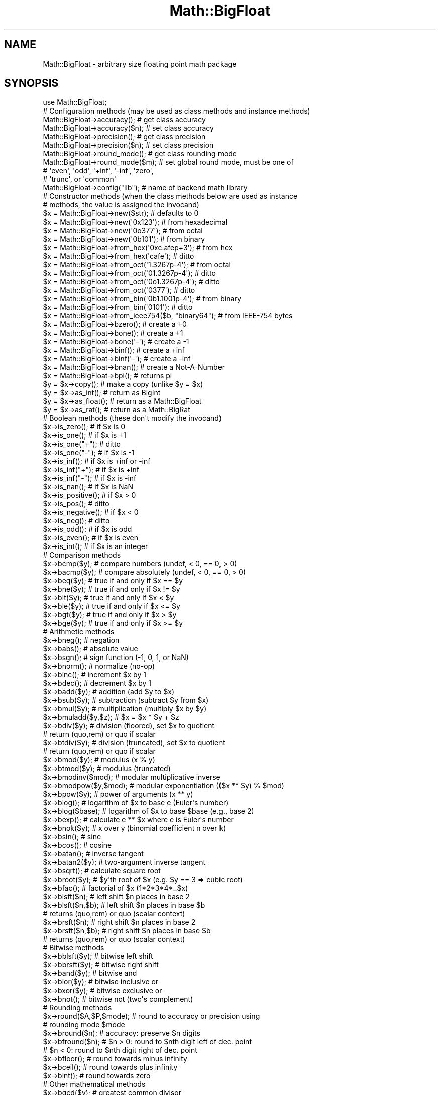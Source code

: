 .\" -*- mode: troff; coding: utf-8 -*-
.\" Automatically generated by Pod::Man 5.0102 (Pod::Simple 3.45)
.\"
.\" Standard preamble:
.\" ========================================================================
.de Sp \" Vertical space (when we can't use .PP)
.if t .sp .5v
.if n .sp
..
.de Vb \" Begin verbatim text
.ft CW
.nf
.ne \\$1
..
.de Ve \" End verbatim text
.ft R
.fi
..
.\" \*(C` and \*(C' are quotes in nroff, nothing in troff, for use with C<>.
.ie n \{\
.    ds C` ""
.    ds C' ""
'br\}
.el\{\
.    ds C`
.    ds C'
'br\}
.\"
.\" Escape single quotes in literal strings from groff's Unicode transform.
.ie \n(.g .ds Aq \(aq
.el       .ds Aq '
.\"
.\" If the F register is >0, we'll generate index entries on stderr for
.\" titles (.TH), headers (.SH), subsections (.SS), items (.Ip), and index
.\" entries marked with X<> in POD.  Of course, you'll have to process the
.\" output yourself in some meaningful fashion.
.\"
.\" Avoid warning from groff about undefined register 'F'.
.de IX
..
.nr rF 0
.if \n(.g .if rF .nr rF 1
.if (\n(rF:(\n(.g==0)) \{\
.    if \nF \{\
.        de IX
.        tm Index:\\$1\t\\n%\t"\\$2"
..
.        if !\nF==2 \{\
.            nr % 0
.            nr F 2
.        \}
.    \}
.\}
.rr rF
.\" ========================================================================
.\"
.IX Title "Math::BigFloat 3"
.TH Math::BigFloat 3 2024-04-16 "perl v5.40.0" "Perl Programmers Reference Guide"
.\" For nroff, turn off justification.  Always turn off hyphenation; it makes
.\" way too many mistakes in technical documents.
.if n .ad l
.nh
.SH NAME
Math::BigFloat \- arbitrary size floating point math package
.SH SYNOPSIS
.IX Header "SYNOPSIS"
.Vb 1
\&  use Math::BigFloat;
\&
\&  # Configuration methods (may be used as class methods and instance methods)
\&
\&  Math::BigFloat\->accuracy();     # get class accuracy
\&  Math::BigFloat\->accuracy($n);   # set class accuracy
\&  Math::BigFloat\->precision();    # get class precision
\&  Math::BigFloat\->precision($n);  # set class precision
\&  Math::BigFloat\->round_mode();   # get class rounding mode
\&  Math::BigFloat\->round_mode($m); # set global round mode, must be one of
\&                                  # \*(Aqeven\*(Aq, \*(Aqodd\*(Aq, \*(Aq+inf\*(Aq, \*(Aq\-inf\*(Aq, \*(Aqzero\*(Aq,
\&                                  # \*(Aqtrunc\*(Aq, or \*(Aqcommon\*(Aq
\&  Math::BigFloat\->config("lib");  # name of backend math library
\&
\&  # Constructor methods (when the class methods below are used as instance
\&  # methods, the value is assigned the invocand)
\&
\&  $x = Math::BigFloat\->new($str);               # defaults to 0
\&  $x = Math::BigFloat\->new(\*(Aq0x123\*(Aq);            # from hexadecimal
\&  $x = Math::BigFloat\->new(\*(Aq0o377\*(Aq);            # from octal
\&  $x = Math::BigFloat\->new(\*(Aq0b101\*(Aq);            # from binary
\&  $x = Math::BigFloat\->from_hex(\*(Aq0xc.afep+3\*(Aq);  # from hex
\&  $x = Math::BigFloat\->from_hex(\*(Aqcafe\*(Aq);        # ditto
\&  $x = Math::BigFloat\->from_oct(\*(Aq1.3267p\-4\*(Aq);   # from octal
\&  $x = Math::BigFloat\->from_oct(\*(Aq01.3267p\-4\*(Aq);  # ditto
\&  $x = Math::BigFloat\->from_oct(\*(Aq0o1.3267p\-4\*(Aq); # ditto
\&  $x = Math::BigFloat\->from_oct(\*(Aq0377\*(Aq);        # ditto
\&  $x = Math::BigFloat\->from_bin(\*(Aq0b1.1001p\-4\*(Aq); # from binary
\&  $x = Math::BigFloat\->from_bin(\*(Aq0101\*(Aq);        # ditto
\&  $x = Math::BigFloat\->from_ieee754($b, "binary64");  # from IEEE\-754 bytes
\&  $x = Math::BigFloat\->bzero();                 # create a +0
\&  $x = Math::BigFloat\->bone();                  # create a +1
\&  $x = Math::BigFloat\->bone(\*(Aq\-\*(Aq);               # create a \-1
\&  $x = Math::BigFloat\->binf();                  # create a +inf
\&  $x = Math::BigFloat\->binf(\*(Aq\-\*(Aq);               # create a \-inf
\&  $x = Math::BigFloat\->bnan();                  # create a Not\-A\-Number
\&  $x = Math::BigFloat\->bpi();                   # returns pi
\&
\&  $y = $x\->copy();        # make a copy (unlike $y = $x)
\&  $y = $x\->as_int();      # return as BigInt
\&  $y = $x\->as_float();    # return as a Math::BigFloat
\&  $y = $x\->as_rat();      # return as a Math::BigRat
\&
\&  # Boolean methods (these don\*(Aqt modify the invocand)
\&
\&  $x\->is_zero();          # if $x is 0
\&  $x\->is_one();           # if $x is +1
\&  $x\->is_one("+");        # ditto
\&  $x\->is_one("\-");        # if $x is \-1
\&  $x\->is_inf();           # if $x is +inf or \-inf
\&  $x\->is_inf("+");        # if $x is +inf
\&  $x\->is_inf("\-");        # if $x is \-inf
\&  $x\->is_nan();           # if $x is NaN
\&
\&  $x\->is_positive();      # if $x > 0
\&  $x\->is_pos();           # ditto
\&  $x\->is_negative();      # if $x < 0
\&  $x\->is_neg();           # ditto
\&
\&  $x\->is_odd();           # if $x is odd
\&  $x\->is_even();          # if $x is even
\&  $x\->is_int();           # if $x is an integer
\&
\&  # Comparison methods
\&
\&  $x\->bcmp($y);           # compare numbers (undef, < 0, == 0, > 0)
\&  $x\->bacmp($y);          # compare absolutely (undef, < 0, == 0, > 0)
\&  $x\->beq($y);            # true if and only if $x == $y
\&  $x\->bne($y);            # true if and only if $x != $y
\&  $x\->blt($y);            # true if and only if $x < $y
\&  $x\->ble($y);            # true if and only if $x <= $y
\&  $x\->bgt($y);            # true if and only if $x > $y
\&  $x\->bge($y);            # true if and only if $x >= $y
\&
\&  # Arithmetic methods
\&
\&  $x\->bneg();             # negation
\&  $x\->babs();             # absolute value
\&  $x\->bsgn();             # sign function (\-1, 0, 1, or NaN)
\&  $x\->bnorm();            # normalize (no\-op)
\&  $x\->binc();             # increment $x by 1
\&  $x\->bdec();             # decrement $x by 1
\&  $x\->badd($y);           # addition (add $y to $x)
\&  $x\->bsub($y);           # subtraction (subtract $y from $x)
\&  $x\->bmul($y);           # multiplication (multiply $x by $y)
\&  $x\->bmuladd($y,$z);     # $x = $x * $y + $z
\&  $x\->bdiv($y);           # division (floored), set $x to quotient
\&                          # return (quo,rem) or quo if scalar
\&  $x\->btdiv($y);          # division (truncated), set $x to quotient
\&                          # return (quo,rem) or quo if scalar
\&  $x\->bmod($y);           # modulus (x % y)
\&  $x\->btmod($y);          # modulus (truncated)
\&  $x\->bmodinv($mod);      # modular multiplicative inverse
\&  $x\->bmodpow($y,$mod);   # modular exponentiation (($x ** $y) % $mod)
\&  $x\->bpow($y);           # power of arguments (x ** y)
\&  $x\->blog();             # logarithm of $x to base e (Euler\*(Aqs number)
\&  $x\->blog($base);        # logarithm of $x to base $base (e.g., base 2)
\&  $x\->bexp();             # calculate e ** $x where e is Euler\*(Aqs number
\&  $x\->bnok($y);           # x over y (binomial coefficient n over k)
\&  $x\->bsin();             # sine
\&  $x\->bcos();             # cosine
\&  $x\->batan();            # inverse tangent
\&  $x\->batan2($y);         # two\-argument inverse tangent
\&  $x\->bsqrt();            # calculate square root
\&  $x\->broot($y);          # $y\*(Aqth root of $x (e.g. $y == 3 => cubic root)
\&  $x\->bfac();             # factorial of $x (1*2*3*4*..$x)
\&
\&  $x\->blsft($n);          # left shift $n places in base 2
\&  $x\->blsft($n,$b);       # left shift $n places in base $b
\&                          # returns (quo,rem) or quo (scalar context)
\&  $x\->brsft($n);          # right shift $n places in base 2
\&  $x\->brsft($n,$b);       # right shift $n places in base $b
\&                          # returns (quo,rem) or quo (scalar context)
\&
\&  # Bitwise methods
\&
\&  $x\->bblsft($y);         # bitwise left shift
\&  $x\->bbrsft($y);         # bitwise right shift
\&  $x\->band($y);           # bitwise and
\&  $x\->bior($y);           # bitwise inclusive or
\&  $x\->bxor($y);           # bitwise exclusive or
\&  $x\->bnot();             # bitwise not (two\*(Aqs complement)
\&
\&  # Rounding methods
\&  $x\->round($A,$P,$mode); # round to accuracy or precision using
\&                          # rounding mode $mode
\&  $x\->bround($n);         # accuracy: preserve $n digits
\&  $x\->bfround($n);        # $n > 0: round to $nth digit left of dec. point
\&                          # $n < 0: round to $nth digit right of dec. point
\&  $x\->bfloor();           # round towards minus infinity
\&  $x\->bceil();            # round towards plus infinity
\&  $x\->bint();             # round towards zero
\&
\&  # Other mathematical methods
\&
\&  $x\->bgcd($y);            # greatest common divisor
\&  $x\->blcm($y);            # least common multiple
\&
\&  # Object property methods (do not modify the invocand)
\&
\&  $x\->sign();              # the sign, either +, \- or NaN
\&  $x\->digit($n);           # the nth digit, counting from the right
\&  $x\->digit(\-$n);          # the nth digit, counting from the left
\&  $x\->length();            # return number of digits in number
\&  ($xl,$f) = $x\->length(); # length of number and length of fraction
\&                           # part, latter is always 0 digits long
\&                           # for Math::BigInt objects
\&  $x\->mantissa();          # return (signed) mantissa as BigInt
\&  $x\->exponent();          # return exponent as BigInt
\&  $x\->parts();             # return (mantissa,exponent) as BigInt
\&  $x\->sparts();            # mantissa and exponent (as integers)
\&  $x\->nparts();            # mantissa and exponent (normalised)
\&  $x\->eparts();            # mantissa and exponent (engineering notation)
\&  $x\->dparts();            # integer and fraction part
\&  $x\->fparts();            # numerator and denominator
\&  $x\->numerator();         # numerator
\&  $x\->denominator();       # denominator
\&
\&  # Conversion methods (do not modify the invocand)
\&
\&  $x\->bstr();         # decimal notation, possibly zero padded
\&  $x\->bsstr();        # string in scientific notation with integers
\&  $x\->bnstr();        # string in normalized notation
\&  $x\->bestr();        # string in engineering notation
\&  $x\->bdstr();        # string in decimal notation
\&  $x\->bfstr();        # string in fractional notation
\&
\&  $x\->as_hex();       # as signed hexadecimal string with prefixed 0x
\&  $x\->as_bin();       # as signed binary string with prefixed 0b
\&  $x\->as_oct();       # as signed octal string with prefixed 0
\&  $x\->to_ieee754($format); # to bytes encoded according to IEEE 754\-2008
\&
\&  # Other conversion methods
\&
\&  $x\->numify();           # return as scalar (might overflow or underflow)
.Ve
.SH DESCRIPTION
.IX Header "DESCRIPTION"
Math::BigFloat provides support for arbitrary precision floating point.
Overloading is also provided for Perl operators.
.PP
All operators (including basic math operations) are overloaded if you
declare your big floating point numbers as
.PP
.Vb 1
\&  $x = Math::BigFloat \-> new(\*(Aq12_3.456_789_123_456_789E\-2\*(Aq);
.Ve
.PP
Operations with overloaded operators preserve the arguments, which is
exactly what you expect.
.SS Input
.IX Subsection "Input"
Input values to these routines may be any scalar number or string that looks
like a number. Anything that is accepted by Perl as a literal numeric constant
should be accepted by this module.
.IP \(bu 4
Leading and trailing whitespace is ignored.
.IP \(bu 4
Leading zeros are ignored, except for floating point numbers with a binary
exponent, in which case the number is interpreted as an octal floating point
number. For example, "01.4p+0" gives 1.5, "00.4p+0" gives 0.5, but "0.4p+0"
gives a NaN. And while "0377" gives 255, "0377p0" gives 255.
.IP \(bu 4
If the string has a "0x" or "0X" prefix, it is interpreted as a hexadecimal
number.
.IP \(bu 4
If the string has a "0o" or "0O" prefix, it is interpreted as an octal number. A
floating point literal with a "0" prefix is also interpreted as an octal number.
.IP \(bu 4
If the string has a "0b" or "0B" prefix, it is interpreted as a binary number.
.IP \(bu 4
Underline characters are allowed in the same way as they are allowed in literal
numerical constants.
.IP \(bu 4
If the string can not be interpreted, NaN is returned.
.IP \(bu 4
For hexadecimal, octal, and binary floating point numbers, the exponent must be
separated from the significand (mantissa) by the letter "p" or "P", not "e" or
"E" as with decimal numbers.
.PP
Some examples of valid string input
.PP
.Vb 1
\&    Input string                Resulting value
\&
\&    123                         123
\&    1.23e2                      123
\&    12300e\-2                    123
\&
\&    67_538_754                  67538754
\&    \-4_5_6.7_8_9e+0_1_0         \-4567890000000
\&
\&    0x13a                       314
\&    0x13ap0                     314
\&    0x1.3ap+8                   314
\&    0x0.00013ap+24              314
\&    0x13a000p\-12                314
\&
\&    0o472                       314
\&    0o1.164p+8                  314
\&    0o0.0001164p+20             314
\&    0o1164000p\-10               314
\&
\&    0472                        472     Note!
\&    01.164p+8                   314
\&    00.0001164p+20              314
\&    01164000p\-10                314
\&
\&    0b100111010                 314
\&    0b1.0011101p+8              314
\&    0b0.00010011101p+12         314
\&    0b100111010000p\-3           314
\&
\&    0x1.921fb5p+1               3.14159262180328369140625e+0
\&    0o1.2677025p1               2.71828174591064453125
\&    01.2677025p1                2.71828174591064453125
\&    0b1.1001p\-4                 9.765625e\-2
.Ve
.SS Output
.IX Subsection "Output"
Output values are usually Math::BigFloat objects.
.PP
Boolean operators \f(CWis_zero()\fR, \f(CWis_one()\fR, \f(CWis_inf()\fR, etc. return true or
false.
.PP
Comparison operators \f(CWbcmp()\fR and \f(CWbacmp()\fR) return \-1, 0, 1, or
undef.
.SH METHODS
.IX Header "METHODS"
Math::BigFloat supports all methods that Math::BigInt supports, except it
calculates non-integer results when possible. Please see Math::BigInt for a
full description of each method. Below are just the most important differences:
.SS "Configuration methods"
.IX Subsection "Configuration methods"
.IP \fBaccuracy()\fR 4
.IX Item "accuracy()"
.Vb 3
\&    $x\->accuracy(5);           # local for $x
\&    CLASS\->accuracy(5);        # global for all members of CLASS
\&                               # Note: This also applies to new()!
\&
\&    $A = $x\->accuracy();       # read out accuracy that affects $x
\&    $A = CLASS\->accuracy();    # read out global accuracy
.Ve
.Sp
Set or get the global or local accuracy, aka how many significant digits the
results have. If you set a global accuracy, then this also applies to \fBnew()\fR!
.Sp
Warning! The accuracy \fIsticks\fR, e.g. once you created a number under the
influence of \f(CW\*(C`CLASS\->accuracy($A)\*(C'\fR, all results from math operations with
that number will also be rounded.
.Sp
In most cases, you should probably round the results explicitly using one of
"\fBround()\fR" in Math::BigInt, "\fBbround()\fR" in Math::BigInt or "\fBbfround()\fR" in Math::BigInt
or by passing the desired accuracy to the math operation as additional
parameter:
.Sp
.Vb 4
\&    my $x = Math::BigInt\->new(30000);
\&    my $y = Math::BigInt\->new(7);
\&    print scalar $x\->copy()\->bdiv($y, 2);           # print 4300
\&    print scalar $x\->copy()\->bdiv($y)\->bround(2);   # print 4300
.Ve
.IP \fBprecision()\fR 4
.IX Item "precision()"
.Vb 4
\&    $x\->precision(\-2);        # local for $x, round at the second
\&                              # digit right of the dot
\&    $x\->precision(2);         # ditto, round at the second digit
\&                              # left of the dot
\&
\&    CLASS\->precision(5);      # Global for all members of CLASS
\&                              # This also applies to new()!
\&    CLASS\->precision(\-5);     # ditto
\&
\&    $P = CLASS\->precision();  # read out global precision
\&    $P = $x\->precision();     # read out precision that affects $x
.Ve
.Sp
Note: You probably want to use "\fBaccuracy()\fR" instead. With "\fBaccuracy()\fR" you
set the number of digits each result should have, with "\fBprecision()\fR" you
set the place where to round!
.SS "Constructor methods"
.IX Subsection "Constructor methods"
.IP \fBfrom_hex()\fR 4
.IX Item "from_hex()"
.Vb 2
\&    $x \-> from_hex("0x1.921fb54442d18p+1");
\&    $x = Math::BigFloat \-> from_hex("0x1.921fb54442d18p+1");
.Ve
.Sp
Interpret input as a hexadecimal string.A prefix ("0x", "x", ignoring case) is
optional. A single underscore character ("_") may be placed between any two
digits. If the input is invalid, a NaN is returned. The exponent is in base 2
using decimal digits.
.Sp
If called as an instance method, the value is assigned to the invocand.
.IP \fBfrom_oct()\fR 4
.IX Item "from_oct()"
.Vb 2
\&    $x \-> from_oct("1.3267p\-4");
\&    $x = Math::BigFloat \-> from_oct("1.3267p\-4");
.Ve
.Sp
Interpret input as an octal string. A single underscore character ("_") may be
placed between any two digits. If the input is invalid, a NaN is returned. The
exponent is in base 2 using decimal digits.
.Sp
If called as an instance method, the value is assigned to the invocand.
.IP \fBfrom_bin()\fR 4
.IX Item "from_bin()"
.Vb 2
\&    $x \-> from_bin("0b1.1001p\-4");
\&    $x = Math::BigFloat \-> from_bin("0b1.1001p\-4");
.Ve
.Sp
Interpret input as a hexadecimal string. A prefix ("0b" or "b", ignoring case)
is optional. A single underscore character ("_") may be placed between any two
digits. If the input is invalid, a NaN is returned. The exponent is in base 2
using decimal digits.
.Sp
If called as an instance method, the value is assigned to the invocand.
.IP \fBfrom_ieee754()\fR 4
.IX Item "from_ieee754()"
Interpret the input as a value encoded as described in IEEE754\-2008.  The input
can be given as a byte string, hex string or binary string. The input is
assumed to be in big-endian byte-order.
.Sp
.Vb 4
\&        # both $dbl and $mbf are 3.141592...
\&        $bytes = "\ex40\ex09\ex21\exfb\ex54\ex44\ex2d\ex18";
\&        $dbl = unpack "d>", $bytes;
\&        $mbf = Math::BigFloat \-> from_ieee754($bytes, "binary64");
.Ve
.IP \fBbpi()\fR 4
.IX Item "bpi()"
.Vb 1
\&    print Math::BigFloat\->bpi(100), "\en";
.Ve
.Sp
Calculate PI to N digits (including the 3 before the dot). The result is
rounded according to the current rounding mode, which defaults to "even".
.Sp
This method was added in v1.87 of Math::BigInt (June 2007).
.SS "Arithmetic methods"
.IX Subsection "Arithmetic methods"
.IP \fBbmuladd()\fR 4
.IX Item "bmuladd()"
.Vb 1
\&    $x\->bmuladd($y,$z);
.Ve
.Sp
Multiply \f(CW$x\fR by \f(CW$y\fR, and then add \f(CW$z\fR to the result.
.Sp
This method was added in v1.87 of Math::BigInt (June 2007).
.IP \fBbinv()\fR 4
.IX Item "binv()"
.Vb 1
\&    $x\->binv();
.Ve
.Sp
Invert the value of \f(CW$x\fR, i.e., compute 1/$x.
.IP \fBbdiv()\fR 4
.IX Item "bdiv()"
.Vb 2
\&    $q = $x\->bdiv($y);
\&    ($q, $r) = $x\->bdiv($y);
.Ve
.Sp
In scalar context, divides \f(CW$x\fR by \f(CW$y\fR and returns the result to the given or
default accuracy/precision. In list context, does floored division
(F\-division), returning an integer \f(CW$q\fR and a remainder \f(CW$r\fR so that \f(CW$x\fR = \f(CW$q\fR * \f(CW$y\fR +
\&\f(CW$r\fR. The remainer (modulo) is equal to what is returned by \f(CW\*(C`$x\->bmod($y)\*(C'\fR.
.IP \fBbmod()\fR 4
.IX Item "bmod()"
.Vb 1
\&    $x\->bmod($y);
.Ve
.Sp
Returns \f(CW$x\fR modulo \f(CW$y\fR. When \f(CW$x\fR is finite, and \f(CW$y\fR is finite and non-zero, the
result is identical to the remainder after floored division (F\-division). If,
in addition, both \f(CW$x\fR and \f(CW$y\fR are integers, the result is identical to the result
from Perl's % operator.
.IP \fBbexp()\fR 4
.IX Item "bexp()"
.Vb 1
\&    $x\->bexp($accuracy);            # calculate e ** X
.Ve
.Sp
Calculates the expression \f(CW\*(C`e ** $x\*(C'\fR where \f(CW\*(C`e\*(C'\fR is Euler's number.
.Sp
This method was added in v1.82 of Math::BigInt (April 2007).
.IP \fBbnok()\fR 4
.IX Item "bnok()"
.Vb 1
\&    $x\->bnok($y);   # x over y (binomial coefficient n over k)
.Ve
.Sp
Calculates the binomial coefficient n over k, also called the "choose"
function. The result is equivalent to:
.Sp
.Vb 3
\&    ( n )      n!
\&    | \- |  = \-\-\-\-\-\-\-
\&    ( k )    k!(n\-k)!
.Ve
.Sp
This method was added in v1.84 of Math::BigInt (April 2007).
.IP \fBbsin()\fR 4
.IX Item "bsin()"
.Vb 2
\&    my $x = Math::BigFloat\->new(1);
\&    print $x\->bsin(100), "\en";
.Ve
.Sp
Calculate the sinus of \f(CW$x\fR, modifying \f(CW$x\fR in place.
.Sp
This method was added in v1.87 of Math::BigInt (June 2007).
.IP \fBbcos()\fR 4
.IX Item "bcos()"
.Vb 2
\&    my $x = Math::BigFloat\->new(1);
\&    print $x\->bcos(100), "\en";
.Ve
.Sp
Calculate the cosinus of \f(CW$x\fR, modifying \f(CW$x\fR in place.
.Sp
This method was added in v1.87 of Math::BigInt (June 2007).
.IP \fBbatan()\fR 4
.IX Item "batan()"
.Vb 2
\&    my $x = Math::BigFloat\->new(1);
\&    print $x\->batan(100), "\en";
.Ve
.Sp
Calculate the arcus tanges of \f(CW$x\fR, modifying \f(CW$x\fR in place. See also "\fBbatan2()\fR".
.Sp
This method was added in v1.87 of Math::BigInt (June 2007).
.IP \fBbatan2()\fR 4
.IX Item "batan2()"
.Vb 3
\&    my $y = Math::BigFloat\->new(2);
\&    my $x = Math::BigFloat\->new(3);
\&    print $y\->batan2($x), "\en";
.Ve
.Sp
Calculate the arcus tanges of \f(CW$y\fR divided by \f(CW$x\fR, modifying \f(CW$y\fR in place.
See also "\fBbatan()\fR".
.Sp
This method was added in v1.87 of Math::BigInt (June 2007).
.IP \fBas_float()\fR 4
.IX Item "as_float()"
This method is called when Math::BigFloat encounters an object it doesn't know
how to handle. For instance, assume \f(CW$x\fR is a Math::BigFloat, or subclass
thereof, and \f(CW$y\fR is defined, but not a Math::BigFloat, or subclass thereof. If
you do
.Sp
.Vb 1
\&    $x \-> badd($y);
.Ve
.Sp
\&\f(CW$y\fR needs to be converted into an object that \f(CW$x\fR can deal with. This is done by
first checking if \f(CW$y\fR is something that \f(CW$x\fR might be upgraded to. If that is the
case, no further attempts are made. The next is to see if \f(CW$y\fR supports the
method \f(CWas_float()\fR. The method \f(CWas_float()\fR is expected to return either an
object that has the same class as \f(CW$x\fR, a subclass thereof, or a string that
\&\f(CW\*(C`ref($x)\->new()\*(C'\fR can parse to create an object.
.Sp
In Math::BigFloat, \f(CWas_float()\fR has the same effect as \f(CWcopy()\fR.
.IP \fBto_ieee754()\fR 4
.IX Item "to_ieee754()"
Encodes the invocand as a byte string in the given format as specified in IEEE
754\-2008. Note that the encoded value is the nearest possible representation of
the value. This value might not be exactly the same as the value in the
invocand.
.Sp
.Vb 2
\&    # $x = 3.1415926535897932385
\&    $x = Math::BigFloat \-> bpi(30);
\&
\&    $b = $x \-> to_ieee754("binary64");  # encode as 8 bytes
\&    $h = unpack "H*", $b;               # "400921fb54442d18"
\&
\&    # 3.141592653589793115997963...
\&    $y = Math::BigFloat \-> from_ieee754($h, "binary64");
.Ve
.Sp
All binary formats in IEEE 754\-2008 are accepted. For convenience, som aliases
are recognized: "half" for "binary16", "single" for "binary32", "double" for
"binary64", "quadruple" for "binary128", "octuple" for "binary256", and
"sexdecuple" for "binary512".
.Sp
See also <https://en.wikipedia.org/wiki/IEEE_754>.
.SS "ACCURACY AND PRECISION"
.IX Subsection "ACCURACY AND PRECISION"
See also: Rounding.
.PP
Math::BigFloat supports both precision (rounding to a certain place before or
after the dot) and accuracy (rounding to a certain number of digits). For a
full documentation, examples and tips on these topics please see the large
section about rounding in Math::BigInt.
.PP
Since things like \f(CWsqrt(2)\fR or \f(CW\*(C`1 / 3\*(C'\fR must presented with a limited
accuracy lest a operation consumes all resources, each operation produces
no more than the requested number of digits.
.PP
If there is no global precision or accuracy set, \fBand\fR the operation in
question was not called with a requested precision or accuracy, \fBand\fR the
input \f(CW$x\fR has no accuracy or precision set, then a fallback parameter will
be used. For historical reasons, it is called \f(CW\*(C`div_scale\*(C'\fR and can be accessed
via:
.PP
.Vb 2
\&    $d = Math::BigFloat\->div_scale();       # query
\&    Math::BigFloat\->div_scale($n);          # set to $n digits
.Ve
.PP
The default value for \f(CW\*(C`div_scale\*(C'\fR is 40.
.PP
In case the result of one operation has more digits than specified,
it is rounded. The rounding mode taken is either the default mode, or the one
supplied to the operation after the \fIscale\fR:
.PP
.Vb 7
\&    $x = Math::BigFloat\->new(2);
\&    Math::BigFloat\->accuracy(5);              # 5 digits max
\&    $y = $x\->copy()\->bdiv(3);                 # gives 0.66667
\&    $y = $x\->copy()\->bdiv(3,6);               # gives 0.666667
\&    $y = $x\->copy()\->bdiv(3,6,undef,\*(Aqodd\*(Aq);   # gives 0.666667
\&    Math::BigFloat\->round_mode(\*(Aqzero\*(Aq);
\&    $y = $x\->copy()\->bdiv(3,6);               # will also give 0.666667
.Ve
.PP
Note that \f(CW\*(C`Math::BigFloat\->accuracy()\*(C'\fR and
\&\f(CW\*(C`Math::BigFloat\->precision()\*(C'\fR set the global variables, and thus \fBany\fR
newly created number will be subject to the global rounding \fBimmediately\fR. This
means that in the examples above, the \f(CW3\fR as argument to \f(CWbdiv()\fR will also
get an accuracy of \fB5\fR.
.PP
It is less confusing to either calculate the result fully, and afterwards
round it explicitly, or use the additional parameters to the math
functions like so:
.PP
.Vb 4
\&    use Math::BigFloat;
\&    $x = Math::BigFloat\->new(2);
\&    $y = $x\->copy()\->bdiv(3);
\&    print $y\->bround(5),"\en";               # gives 0.66667
\&
\&    or
\&
\&    use Math::BigFloat;
\&    $x = Math::BigFloat\->new(2);
\&    $y = $x\->copy()\->bdiv(3,5);             # gives 0.66667
\&    print "$y\en";
.Ve
.SS Rounding
.IX Subsection "Rounding"
.IP "bfround ( +$scale )" 4
.IX Item "bfround ( +$scale )"
Rounds to the \f(CW$scale\fR'th place left from the '.', counting from the dot.
The first digit is numbered 1.
.IP "bfround ( \-$scale )" 4
.IX Item "bfround ( -$scale )"
Rounds to the \f(CW$scale\fR'th place right from the '.', counting from the dot.
.IP "bfround ( 0 )" 4
.IX Item "bfround ( 0 )"
Rounds to an integer.
.IP "bround  ( +$scale )" 4
.IX Item "bround ( +$scale )"
Preserves accuracy to \f(CW$scale\fR digits from the left (aka significant digits) and
pads the rest with zeros. If the number is between 1 and \-1, the significant
digits count from the first non-zero after the '.'
.IP "bround  ( \-$scale ) and bround ( 0 )" 4
.IX Item "bround ( -$scale ) and bround ( 0 )"
These are effectively no-ops.
.PP
All rounding functions take as a second parameter a rounding mode from one of
the following: 'even', 'odd', '+inf', '\-inf', 'zero', 'trunc' or 'common'.
.PP
The default rounding mode is 'even'. By using
\&\f(CW\*(C`Math::BigFloat\->round_mode($round_mode);\*(C'\fR you can get and set the default
mode for subsequent rounding. The usage of \f(CW\*(C`$Math::BigFloat::$round_mode\*(C'\fR is
no longer supported.
The second parameter to the round functions then overrides the default
temporarily.
.PP
The \f(CWas_number()\fR function returns a BigInt from a Math::BigFloat. It uses
\&'trunc' as rounding mode to make it equivalent to:
.PP
.Vb 2
\&    $x = 2.5;
\&    $y = int($x) + 2;
.Ve
.PP
You can override this by passing the desired rounding mode as parameter to
\&\f(CWas_number()\fR:
.PP
.Vb 2
\&    $x = Math::BigFloat\->new(2.5);
\&    $y = $x\->as_number(\*(Aqodd\*(Aq);      # $y = 3
.Ve
.SH "NUMERIC LITERALS"
.IX Header "NUMERIC LITERALS"
After \f(CW\*(C`use Math::BigFloat \*(Aq:constant\*(Aq\*(C'\fR all numeric literals in the given scope
are converted to \f(CW\*(C`Math::BigFloat\*(C'\fR objects. This conversion happens at compile
time.
.PP
For example,
.PP
.Vb 1
\&    perl \-MMath::BigFloat=:constant \-le \*(Aqprint 2e\-150\*(Aq
.Ve
.PP
prints the exact value of \f(CW2e\-150\fR. Note that without conversion of constants
the expression \f(CW2e\-150\fR is calculated using Perl scalars, which leads to an
inaccuracte result.
.PP
Note that strings are not affected, so that
.PP
.Vb 1
\&    use Math::BigFloat qw/:constant/;
\&
\&    $y = "1234567890123456789012345678901234567890"
\&            + "123456789123456789";
.Ve
.PP
does not give you what you expect. You need an explicit Math::BigFloat\->\fBnew()\fR
around at least one of the operands. You should also quote large constants to
prevent loss of precision:
.PP
.Vb 1
\&    use Math::BigFloat;
\&
\&    $x = Math::BigFloat\->new("1234567889123456789123456789123456789");
.Ve
.PP
Without the quotes Perl converts the large number to a floating point constant
at compile time, and then converts the result to a Math::BigFloat object at
runtime, which results in an inaccurate result.
.SS "Hexadecimal, octal, and binary floating point literals"
.IX Subsection "Hexadecimal, octal, and binary floating point literals"
Perl (and this module) accepts hexadecimal, octal, and binary floating point
literals, but use them with care with Perl versions before v5.32.0, because some
versions of Perl silently give the wrong result. Below are some examples of
different ways to write the number decimal 314.
.PP
Hexadecimal floating point literals:
.PP
.Vb 3
\&    0x1.3ap+8         0X1.3AP+8
\&    0x1.3ap8          0X1.3AP8
\&    0x13a0p\-4         0X13A0P\-4
.Ve
.PP
Octal floating point literals (with "0" prefix):
.PP
.Vb 3
\&    01.164p+8         01.164P+8
\&    01.164p8          01.164P8
\&    011640p\-4         011640P\-4
.Ve
.PP
Octal floating point literals (with "0o" prefix) (requires v5.34.0):
.PP
.Vb 3
\&    0o1.164p+8        0O1.164P+8
\&    0o1.164p8         0O1.164P8
\&    0o11640p\-4        0O11640P\-4
.Ve
.PP
Binary floating point literals:
.PP
.Vb 3
\&    0b1.0011101p+8    0B1.0011101P+8
\&    0b1.0011101p8     0B1.0011101P8
\&    0b10011101000p\-2  0B10011101000P\-2
.Ve
.SS "Math library"
.IX Subsection "Math library"
Math with the numbers is done (by default) by a module called
Math::BigInt::Calc. This is equivalent to saying:
.PP
.Vb 1
\&    use Math::BigFloat lib => "Calc";
.Ve
.PP
You can change this by using:
.PP
.Vb 1
\&    use Math::BigFloat lib => "GMP";
.Ve
.PP
\&\fBNote\fR: General purpose packages should not be explicit about the library to
use; let the script author decide which is best.
.PP
Note: The keyword 'lib' will warn when the requested library could not be
loaded. To suppress the warning use 'try' instead:
.PP
.Vb 1
\&    use Math::BigFloat try => "GMP";
.Ve
.PP
If your script works with huge numbers and Calc is too slow for them, you can
also for the loading of one of these libraries and if none of them can be used,
the code will die:
.PP
.Vb 1
\&    use Math::BigFloat only => "GMP,Pari";
.Ve
.PP
The following would first try to find Math::BigInt::Foo, then Math::BigInt::Bar,
and when this also fails, revert to Math::BigInt::Calc:
.PP
.Vb 1
\&    use Math::BigFloat lib => "Foo,Math::BigInt::Bar";
.Ve
.PP
See the respective low-level library documentation for further details.
.PP
See Math::BigInt for more details about using a different low-level library.
.SH EXPORTS
.IX Header "EXPORTS"
\&\f(CW\*(C`Math::BigFloat\*(C'\fR exports nothing by default, but can export the \f(CWbpi()\fR
method:
.PP
.Vb 1
\&    use Math::BigFloat qw/bpi/;
\&
\&    print bpi(10), "\en";
.Ve
.IP "stringify, \fBbstr()\fR" 4
.IX Item "stringify, bstr()"
Both stringify and \fBbstr()\fR now drop the leading '+'. The old code would return
\&'+1.23', the new returns '1.23'. See the documentation in Math::BigInt for
reasoning and details.
.IP \fBbrsft()\fR 4
.IX Item "brsft()"
The following will probably not print what you expect:
.Sp
.Vb 2
\&    my $c = Math::BigFloat\->new(\*(Aq3.14159\*(Aq);
\&    print $c\->brsft(3,10),"\en";     # prints 0.00314153.1415
.Ve
.Sp
It prints both quotient and remainder, since print calls \f(CWbrsft()\fR in list
context. Also, \f(CW\*(C`$c\->brsft()\*(C'\fR will modify \f(CW$c\fR, so be careful.
You probably want to use
.Sp
.Vb 3
\&    print scalar $c\->copy()\->brsft(3,10),"\en";
\&    # or if you really want to modify $c
\&    print scalar $c\->brsft(3,10),"\en";
.Ve
.Sp
instead.
.IP "Modifying and =" 4
.IX Item "Modifying and ="
Beware of:
.Sp
.Vb 2
\&    $x = Math::BigFloat\->new(5);
\&    $y = $x;
.Ve
.Sp
It will not do what you think, e.g. making a copy of \f(CW$x\fR. Instead it just makes
a second reference to the \fBsame\fR object and stores it in \f(CW$y\fR. Thus anything
that modifies \f(CW$x\fR will modify \f(CW$y\fR (except overloaded math operators), and vice
versa. See Math::BigInt for details and how to avoid that.
.IP "\fBprecision()\fR vs. \fBaccuracy()\fR" 4
.IX Item "precision() vs. accuracy()"
A common pitfall is to use "\fBprecision()\fR" when you want to round a result to
a certain number of digits:
.Sp
.Vb 1
\&    use Math::BigFloat;
\&
\&    Math::BigFloat\->precision(4);           # does not do what you
\&                                            # think it does
\&    my $x = Math::BigFloat\->new(12345);     # rounds $x to "12000"!
\&    print "$x\en";                           # print "12000"
\&    my $y = Math::BigFloat\->new(3);         # rounds $y to "0"!
\&    print "$y\en";                           # print "0"
\&    $z = $x / $y;                           # 12000 / 0 => NaN!
\&    print "$z\en";
\&    print $z\->precision(),"\en";             # 4
.Ve
.Sp
Replacing "\fBprecision()\fR" with "\fBaccuracy()\fR" is probably not what you want,
either:
.Sp
.Vb 1
\&    use Math::BigFloat;
\&
\&    Math::BigFloat\->accuracy(4);          # enables global rounding:
\&    my $x = Math::BigFloat\->new(123456);  # rounded immediately
\&                                          #   to "12350"
\&    print "$x\en";                         # print "123500"
\&    my $y = Math::BigFloat\->new(3);       # rounded to "3
\&    print "$y\en";                         # print "3"
\&    print $z = $x\->copy()\->bdiv($y),"\en"; # 41170
\&    print $z\->accuracy(),"\en";            # 4
.Ve
.Sp
What you want to use instead is:
.Sp
.Vb 1
\&    use Math::BigFloat;
\&
\&    my $x = Math::BigFloat\->new(123456);    # no rounding
\&    print "$x\en";                           # print "123456"
\&    my $y = Math::BigFloat\->new(3);         # no rounding
\&    print "$y\en";                           # print "3"
\&    print $z = $x\->copy()\->bdiv($y,4),"\en"; # 41150
\&    print $z\->accuracy(),"\en";              # undef
.Ve
.Sp
In addition to computing what you expected, the last example also does \fBnot\fR
"taint" the result with an accuracy or precision setting, which would
influence any further operation.
.SH BUGS
.IX Header "BUGS"
Please report any bugs or feature requests to
\&\f(CW\*(C`bug\-math\-bigint at rt.cpan.org\*(C'\fR, or through the web interface at
<https://rt.cpan.org/Ticket/Create.html?Queue=Math\-BigInt> (requires login).
We will be notified, and then you'll automatically be notified of progress on
your bug as I make changes.
.SH SUPPORT
.IX Header "SUPPORT"
You can find documentation for this module with the perldoc command.
.PP
.Vb 1
\&    perldoc Math::BigFloat
.Ve
.PP
You can also look for information at:
.IP \(bu 4
GitHub
.Sp
<https://github.com/pjacklam/p5\-Math\-BigInt>
.IP \(bu 4
RT: CPAN's request tracker
.Sp
<https://rt.cpan.org/Dist/Display.html?Name=Math\-BigInt>
.IP \(bu 4
MetaCPAN
.Sp
<https://metacpan.org/release/Math\-BigInt>
.IP \(bu 4
CPAN Testers Matrix
.Sp
<http://matrix.cpantesters.org/?dist=Math\-BigInt>
.SH LICENSE
.IX Header "LICENSE"
This program is free software; you may redistribute it and/or modify it under
the same terms as Perl itself.
.SH "SEE ALSO"
.IX Header "SEE ALSO"
Math::BigInt and Math::BigRat as well as the backend libraries
Math::BigInt::FastCalc, Math::BigInt::GMP, and Math::BigInt::Pari,
Math::BigInt::GMPz, and Math::BigInt::BitVect.
.PP
The pragmas bigint, bigfloat, and bigrat might also be of interest. In
addition there is the bignum pragma which does upgrading and downgrading.
.SH AUTHORS
.IX Header "AUTHORS"
.IP \(bu 4
Mark Biggar, overloaded interface by Ilya Zakharevich, 1996\-2001.
.IP \(bu 4
Completely rewritten by Tels <http://bloodgate.com> in 2001\-2008.
.IP \(bu 4
Florian Ragwitz <flora@cpan.org>, 2010.
.IP \(bu 4
Peter John Acklam <pjacklam@gmail.com>, 2011\-.
